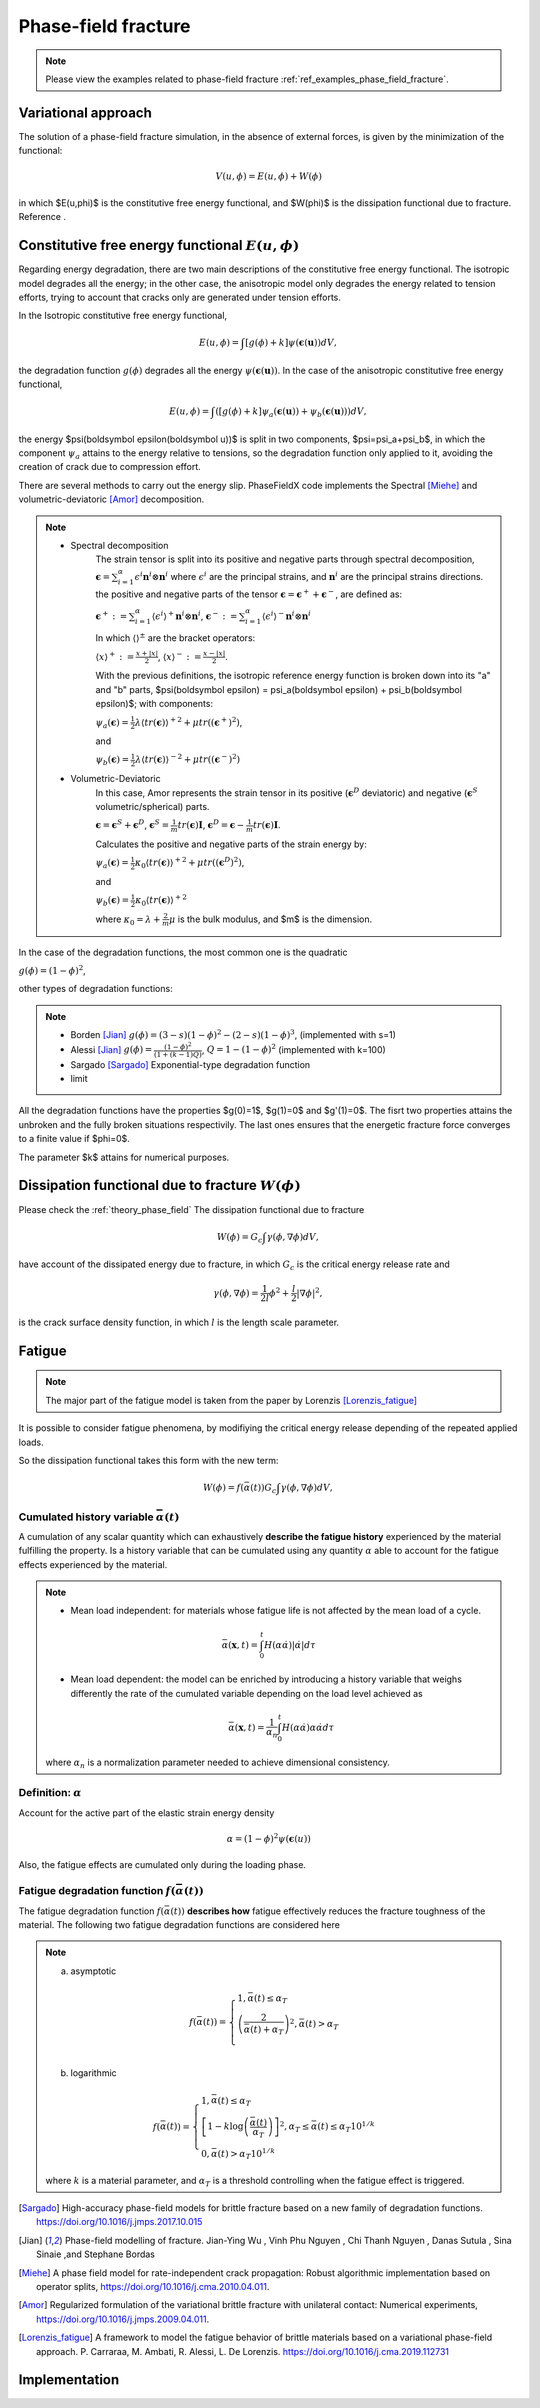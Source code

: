 .. _theory_phase_field_fracture:

Phase-field fracture
====================

.. note::
    Please view the examples related to phase-field fracture :ref:`ref_examples_phase_field_fracture`.


Variational approach
--------------------
The solution of a phase-field fracture simulation, in the absence of external forces, is given by the minimization of the functional:

.. math::

   V(u,\phi)= E(u,\phi) + W(\phi)

in which $E(u,\phi)$ is the constitutive free energy functional, and $W(\phi)$ is the dissipation functional due to fracture. Reference .


Constitutive free energy functional :math:`E(u,\phi)`
-----------------------------------------------------
Regarding energy degradation, there are two main descriptions of the constitutive free energy functional.
The isotropic model degrades all the energy; in the other case, the anisotropic model only degrades the energy related to tension efforts, trying to account that cracks only are generated under tension efforts.

In the Isotropic constitutive free energy functional,

.. math::

   E(u,\phi)=\int \left[g(\phi)+k\right] \psi(\boldsymbol \epsilon(\boldsymbol u)) dV,

the degradation function :math:`g(\phi)` degrades all the energy :math:`\psi(\boldsymbol \epsilon(\boldsymbol u))`. In the case of the anisotropic constitutive free energy functional,

.. math::

   E(u,\phi)=\int \left(\left[g(\phi)+k\right] \psi_a(\boldsymbol \epsilon(\boldsymbol u)) + \psi_b(\boldsymbol \epsilon(\boldsymbol u))\right) dV,

the energy $\psi(\boldsymbol \epsilon(\boldsymbol u))$ is split in two components, $\psi=\psi_a+\psi_b$, in which the component :math:`\psi_a` attains to the energy relative to tensions, so the degradation function only applied to it, avoiding the creation of crack due to compression effort.

There are several methods to carry out the energy slip. PhaseFieldX code implements the Spectral [Miehe]_ and volumetric-deviatoric [Amor]_ decomposition.

.. note::

   * Spectral decomposition 
      The strain tensor is split into its positive and negative parts through spectral decomposition, :math:`\boldsymbol \epsilon=\sum_{i=1}^{\alpha} \epsilon^i \boldsymbol n^i \otimes \boldsymbol n^i` where :math:`{\epsilon^i}` are the principal strains, and :math:`{\boldsymbol n^i}` are the principal strains directions. the positive and negative parts of the tensor :math:`\boldsymbol \epsilon    = \boldsymbol \epsilon^+ + \boldsymbol \epsilon^-`,  are defined as:
   
      :math:`\boldsymbol \epsilon^+: = \sum_{i=1}^{\alpha} \langle \epsilon^i \rangle^+ \boldsymbol n^i \otimes \boldsymbol n^i`,
      :math:`\boldsymbol \epsilon^-: = \sum_{i=1}^{\alpha} \langle \epsilon^i \rangle^- \boldsymbol n^i \otimes \boldsymbol n^i`

      In which :math:`\langle\rangle^{\pm}` are the bracket operators:

      :math:`\langle x \rangle^+:=\frac{x+|x|}{2}`,  
      :math:`\langle x \rangle^-:=\frac{x-|x|}{2}`.

      With the previous definitions, the isotropic reference energy function is broken down into its "a" and "b" parts, $\psi(\boldsymbol \epsilon) = \psi_a(\boldsymbol \epsilon) + \psi_b(\boldsymbol \epsilon)$; with components:

      :math:`\psi_a(\boldsymbol \epsilon)=\frac{1}{2}\lambda{\langle tr(\boldsymbol\epsilon)\rangle^+}^2+\mu tr((\boldsymbol\epsilon^+)^2)`, 

      and

      :math:`\psi_b(\boldsymbol \epsilon)=\frac{1}{2}\lambda{\langle tr(\boldsymbol\epsilon)\rangle^-}^2+\mu tr((\boldsymbol\epsilon^-)^2)`


   * Volumetric-Deviatoric
      In this case, Amor represents the strain tensor in its positive (:math:`\boldsymbol \epsilon^D` deviatoric) and negative (:math:`\boldsymbol \epsilon^S` volumetric/spherical) parts.

      :math:`\boldsymbol \epsilon  =\boldsymbol \epsilon^S + \boldsymbol\epsilon^D`, 
      :math:`\boldsymbol \epsilon^S =\frac{1}{m}tr(\boldsymbol \epsilon)\boldsymbol I`, 
      :math:`\boldsymbol\epsilon^D  =\boldsymbol \epsilon-\frac{1}{m}tr(\boldsymbol \epsilon)\boldsymbol I`.

      Calculates the positive and negative parts of the strain energy by:

      :math:`\psi_a(\boldsymbol \epsilon) =\frac{1}{2} \kappa_0 {\langle tr(\boldsymbol \epsilon)\rangle^+}^2+\mu tr((\boldsymbol \epsilon^D)^2)`,

      and

      :math:`\psi_b(\boldsymbol \epsilon) =\frac{1}{2} \kappa_0 {\langle tr(\boldsymbol \epsilon)\rangle^+}^2`
      
      where :math:`\kappa_0=\lambda+\frac{2}{m}\mu` is the bulk modulus, and $m$ is the dimension.


In the case of the degradation functions, the most common one is the quadratic

:math:`g(\phi)=(1-\phi)^2`,

other types of degradation functions:

.. note::

   * Borden [Jian]_     :math:`g(\phi)=(3-s)(1-\phi)^2-(2-s)(1-\phi)^3`, (implemented with s=1)
   * Alessi [Jian]_     :math:`g(\phi)=\frac{(1-\phi)^2}{(1+(k-1)Q)}`, :math:`Q=1-(1-\phi)^2` (implemented with k=100)
   * Sargado [Sargado]_ Exponential-type degradation function  
   * limit

All the degradation functions have the properties $g(0)=1$, $g(1)=0$ and $g'(1)=0$. The fisrt two properties attains the unbroken and the fully broken situations respectivily.  The last ones ensures that the energetic fracture force converges to a finite value if $\phi=0$.

The parameter $k$ attains for numerical purposes.



Dissipation functional due to fracture :math:`W(\phi)`
------------------------------------------------------

Please check the :ref:`theory_phase_field`
The dissipation functional due to fracture

.. math::

   W(\phi)= G_c \int \gamma(\phi, \nabla \phi) dV,


have account of the dissipated energy due to fracture, in which :math:`G_c` is the critical energy release rate and

.. math::
   \gamma(\phi, \nabla \phi)=\frac{1}{2l}\phi^2+\frac{l}{2}|\nabla \phi|^2,

is the crack surface density function, in which :math:`l` is the length scale parameter.


Fatigue
-------

.. note::
   The major part of the fatigue model is taken from the paper by Lorenzis [Lorenzis_fatigue]_

It is possible to consider fatigue phenomena, by modifiying the critical energy release depending of the repeated applied loads.

So the dissipation functional takes this form with the new term:

.. math::

   W(\phi)= f(\bar{\alpha(t)}) G_c \int \gamma(\phi, \nabla \phi) dV,


Cumulated history variable :math:`\bar{\alpha}(t)`
^^^^^^^^^^^^^^^^^^^^^^^^^^^^^^^^^^^^^^^^^^^^^^^^^^
A cumulation of any scalar quantity which can exhaustively **describe the fatigue history** experienced by the material fulfilling the property. Is a history variable that can be cumulated using any quantity :math:`\alpha` able to account for the fatigue effects experienced by the material.

.. note::

   * Mean load independent: for materials whose fatigue life is not affected by the mean load of a cycle.

   .. math::
      \bar{\alpha} (\boldsymbol x, t) = \int_0^t H(\alpha \dot{\alpha}) |\dot{\alpha}| d \tau

   * Mean load dependent: the model can be enriched by introducing a history variable that weighs differently the rate of the cumulated variable depending on the load level achieved as

      .. math::
         \bar{\alpha} (\boldsymbol x, t) = \frac{1}{\alpha_n} \int_0^t H(\alpha \dot{\alpha}) \alpha \dot{\alpha} d \tau

   where :math:`\alpha_n` is a normalization parameter needed to achieve dimensional consistency.

Definition: :math:`\alpha` 
^^^^^^^^^^^^^^^^^^^^^^^^^^
Account for the active part of the elastic strain energy density

.. math::
   \alpha = (1-\phi)^2 \psi(\boldsymbol \epsilon(u))

Also, the fatigue effects are cumulated only during the loading phase.


Fatigue degradation function :math:`f(\bar{\alpha(t)})`
^^^^^^^^^^^^^^^^^^^^^^^^^^^^^^^^^^^^^^^^^^^^^^^^^^^^^^^
The fatigue degradation function :math:`f(\bar{\alpha(t)})` **describes how** fatigue effectively reduces the fracture toughness of the material. The following two fatigue degradation functions are considered here

.. note::
   
   a) asymptotic

   .. math::
      f(\bar{\alpha(t)})=
      \begin{cases}
      1, \bar{\alpha}(t)  \leq \alpha_T \\
      \left(\frac{2}{\bar{\alpha}(t)+\alpha_T}\right)^2, \bar{\alpha}(t) > \alpha_T  \\
      \end{cases}


   b) logarithmic

   .. math::
      f(\bar{\alpha(t)})=
      \begin{cases}
      1, \bar{\alpha}(t)  \leq \alpha_T \\
      \left[1 - k \log\left( \frac{\bar{\alpha}(t) }{\alpha_T}\right) \right]^2,  \alpha_T  \leq \bar{\alpha}(t) \leq \alpha_T 10^{1/k} \\
      0, \bar{\alpha}(t) > \alpha_T 10^{1/k}
      \end{cases}



   
   where :math:`k` is a material parameter, and :math:`\alpha_T` is a threshold controlling when the fatigue effect is triggered.

   


.. [Sargado] High-accuracy phase-field models for brittle fracture based on a new family of degradation functions. https://doi.org/10.1016/j.jmps.2017.10.015
.. [Jian] Phase-field modelling of fracture. Jian-Ying Wu , Vinh Phu Nguyen , Chi Thanh Nguyen , Danas Sutula , Sina Sinaie ,and Stephane Bordas
.. [Miehe] A phase field model for rate-independent crack propagation: Robust algorithmic implementation based on operator splits, https://doi.org/10.1016/j.cma.2010.04.011.
.. [Amor] Regularized formulation of the variational brittle fracture with unilateral contact: Numerical experiments, https://doi.org/10.1016/j.jmps.2009.04.011.
.. [Lorenzis_fatigue] A framework to model the fatigue behavior of brittle materials based on a variational phase-field approach. P. Carraraa, M. Ambati, R. Alessi, L. De Lorenzis. https://doi.org/10.1016/j.cma.2019.112731

Implementation
--------------